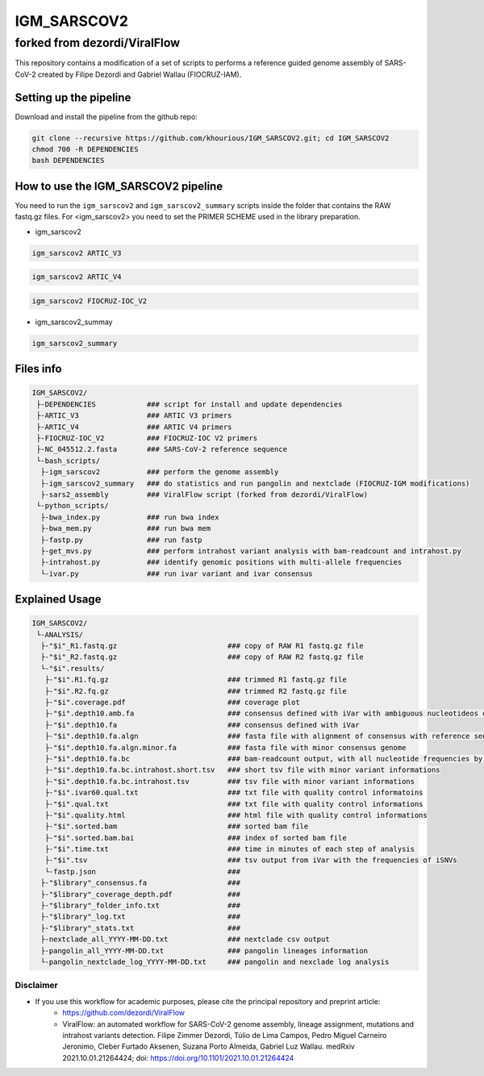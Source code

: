 ************
IGM_SARSCOV2
************

forked from dezordi/ViralFlow
=============================

This repository contains a modification of a set of scripts to performs a reference guided genome assembly of SARS-CoV-2 created by Filipe Dezordi and Gabriel Wallau (FIOCRUZ-IAM).

-----------------------
Setting up the pipeline
-----------------------

Download and install the pipeline from the github repo:

.. code:: bash

    git clone --recursive https://github.com/khourious/IGM_SARSCOV2.git; cd IGM_SARSCOV2
    chmod 700 -R DEPENDENCIES
    bash DEPENDENCIES

------------------------------------
How to use the IGM_SARSCOV2 pipeline
------------------------------------

You need to run the ``igm_sarscov2`` and ``igm_sarscov2_summary`` scripts inside the folder that contains the RAW fastq.gz files. For <igm_sarscov2> you need to set the PRIMER SCHEME used in the library preparation.

* igm_sarscov2

.. code:: bash

    igm_sarscov2 ARTIC_V3

.. code:: bash

    igm_sarscov2 ARTIC_V4

.. code:: bash

    igm_sarscov2 FIOCRUZ-IOC_V2

* igm_sarscov2_summay

.. code:: bash

    igm_sarscov2_summary

----------
Files info
----------

.. code-block:: text

    IGM_SARSCOV2/
     ├-DEPENDENCIES            ### script for install and update dependencies
     ├-ARTIC_V3                ### ARTIC V3 primers
     ├-ARTIC_V4                ### ARTIC V4 primers
     ├-FIOCRUZ-IOC_V2          ### FIOCRUZ-IOC V2 primers
     ├-NC_045512.2.fasta       ### SARS-CoV-2 reference sequence
     └-bash_scripts/
      ├-igm_sarscov2           ### perform the genome assembly
      ├-igm_sarscov2_summary   ### do statistics and run pangolin and nextclade (FIOCRUZ-IGM modifications)
      ├-sars2_assembly         ### ViralFlow script (forked from dezordi/ViralFlow)
     └-python_scripts/
      ├-bwa_index.py           ### run bwa index
      ├-bwa_mem.py             ### run bwa mem
      ├-fastp.py               ### run fastp
      ├-get_mvs.py             ### perform intrahost variant analysis with bam-readcount and intrahost.py
      ├-intrahost.py           ### identify genomic positions with multi-allele frequencies
      └-ivar.py                ### run ivar variant and ivar consensus

---------------
Explained Usage
---------------

.. code-block:: text

    IGM_SARSCOV2/
     └-ANALYSIS/
      ├-"$i"_R1.fastq.gz                          ### copy of RAW R1 fastq.gz file
      ├-"$i"_R2.fastq.gz                          ### copy of RAW R2 fastq.gz file
      └-"$i".results/
       ├-"$i".R1.fq.gz                            ### trimmed R1 fastq.gz file
       ├-"$i".R2.fq.gz                            ### trimmed R2 fastq.gz file
       ├-"$i".coverage.pdf                        ### coverage plot
       ├-"$i".depth10.amb.fa                      ### consensus defined with iVar with ambiguous nucleotideos on positions where major allele frequencies correspond at least 60% of depth
       ├-"$i".depth10.fa                          ### consensus defined with iVar
       ├-"$i".depth10.fa.algn                     ### fasta file with alignment of consensus with reference sequence
       ├-"$i".depth10.fa.algn.minor.fa            ### fasta file with minor consensus genome
       ├-"$i".depth10.fa.bc                       ### bam-readcount output, with all nucleotide frequencies by genomic position
       ├-"$i".depth10.fa.bc.intrahost.short.tsv   ### short tsv file with minor variant informations
       ├-"$i".depth10.fa.bc.intrahost.tsv         ### tsv file with minor variant informations
       ├-"$i".ivar60.qual.txt                     ### txt file with quality control informatoins
       ├-"$i".qual.txt                            ### txt file with quality control informations
       ├-"$i".quality.html                        ### html file with quality control informations
       ├-"$i".sorted.bam                          ### sorted bam file
       ├-"$i".sorted.bam.bai                      ### index of sorted bam file
       ├-"$i".time.txt                            ### time in minutes of each step of analysis
       ├-"$i".tsv                                 ### tsv output from iVar with the frequencies of iSNVs
       └-fastp.json                               ### 
      ├-"$library"_consensus.fa                   ### 
      ├-"$library"_coverage_depth.pdf             ### 
      ├-"$library"_folder_info.txt                ### 
      ├-"$library"_log.txt                        ### 
      ├-"$library"_stats.txt                      ### 
      ├-nextclade_all_YYYY-MM-DD.txt              ### nextclade csv output
      ├-pangolin_all_YYYY-MM-DD.txt               ### pangolin lineages information
      └-pangolin_nextclade_log_YYYY-MM-DD.txt     ### pangolin and nexclade log analysis

==========
Disclaimer
==========
* If you use this workflow for academic purposes, please cite the principal repository and preprint article:
    * https://github.com/dezordi/ViralFlow
    * ViralFlow: an automated workflow for SARS-CoV-2 genome assembly, lineage assignment, mutations and intrahost variants detection. Filipe Zimmer Dezordi, Túlio de Lima Campos, Pedro Miguel Carneiro Jeronimo, Cleber Furtado Aksenen, Suzana Porto Almeida, Gabriel Luz Wallau. medRxiv 2021.10.01.21264424; doi: https://doi.org/10.1101/2021.10.01.21264424
